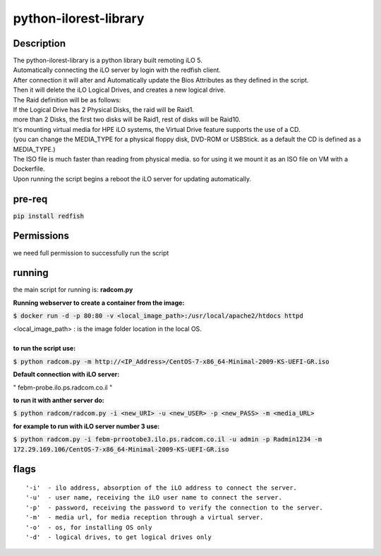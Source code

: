 python-ilorest-library
======================

Description
----------
| The python-ilorest-library is a python library built remoting iLO 5.
| Automatically connecting the iLO server by login with the redfish client.
| After connection it will alter and Automatically update the Bios Attributes as they defined in the script.
| Then it will delete the iLO Logical Drives, and creates a new logical drive.
| The Raid definition will be as follows:
| If the Logical Drive has 2 Physical Disks, the raid will be Raid1.
| more than 2 Disks, the first two disks will be Raid1, rest of disks will be Raid10.
| It's mounting virtual media for HPE iLO systems, the Virtual Drive feature supports the use of a CD.
| (you can change the MEDIA_TYPE for a physical floppy disk, DVD-ROM or USBStick. as a default the CD is defined as a MEDIA_TYPE.)
| The ISO file is much faster than reading from physical media. so for using it we mount it as an ISO file on VM with a Dockerfile.
| Upon running the script begins a reboot the iLO server for updating automatically.



pre-req
-------

:code:`pip install redfish`


Permissions
-----
| we need full permission to successfully run the script
.. image:: Permissions.png

running
-------

the main script for running is: **radcom.py**

| **Running webserver to create a container from the image:**
:code:`$ docker run -d -p 80:80  -v <local_image_path>:/usr/local/apache2/htdocs httpd`  

| <local_image_path> : is the image folder location in the local OS.  

|  
| **to run the script use:**
:code:`$ python radcom.py -m http://<IP_Address>/CentOS-7-x86_64-Minimal-2009-KS-UEFI-GR.iso`

| **Default connection with iLO server:**
" febm-probe.ilo.ps.radcom.co.il "

| **to run it with anther server do:**
:code:`$ python radcom/radcom.py -i <new_URI> -u <new_USER> -p <new_PASS> -m <media_URL>`

| **for example to run with iLO server number 3 use:**
:code:`$ python radcom.py -i febm-prrootobe3.ilo.ps.radcom.co.il -u admin -p Radmin1234 -m 172.29.169.106/CentOS-7-x86_64-Minimal-2009-KS-UEFI-GR.iso`


flags
-----
::

'-i'  - ilo address, absorption of the iLO address to connect the server. 
'-u'  - user name, receiving the iLO user name to connect the server. 
'-p'  - password, receiving the password to verify the connection to the server. 
'-m'  - media url, for media reception through a virtual server.  
'-o'  - os, for installing OS only
'-d'  - logical drives, to get logical drives only

